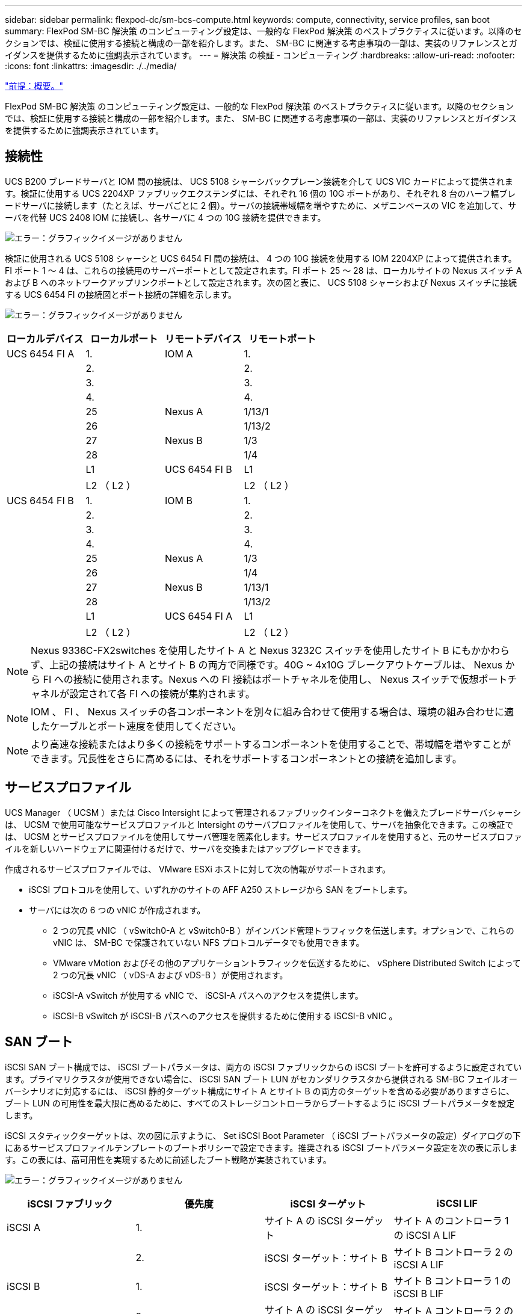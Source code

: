 ---
sidebar: sidebar 
permalink: flexpod-dc/sm-bcs-compute.html 
keywords: compute, connectivity, service profiles, san boot 
summary: FlexPod SM-BC 解決策 のコンピューティング設定は、一般的な FlexPod 解決策 のベストプラクティスに従います。以降のセクションでは、検証に使用する接続と構成の一部を紹介します。また、 SM-BC に関連する考慮事項の一部は、実装のリファレンスとガイダンスを提供するために強調表示されています。 
---
= 解決策 の検証 - コンピューティング
:hardbreaks:
:allow-uri-read: 
:nofooter: 
:icons: font
:linkattrs: 
:imagesdir: ./../media/


link:sm-bcs-solution-validation_overview.html["前提：概要。"]

FlexPod SM-BC 解決策 のコンピューティング設定は、一般的な FlexPod 解決策 のベストプラクティスに従います。以降のセクションでは、検証に使用する接続と構成の一部を紹介します。また、 SM-BC に関連する考慮事項の一部は、実装のリファレンスとガイダンスを提供するために強調表示されています。



== 接続性

UCS B200 ブレードサーバと IOM 間の接続は、 UCS 5108 シャーシバックプレーン接続を介して UCS VIC カードによって提供されます。検証に使用する UCS 2204XP ファブリックエクステンダには、それぞれ 16 個の 10G ポートがあり、それぞれ 8 台のハーフ幅ブレードサーバに接続します（たとえば、サーバごとに 2 個）。サーバの接続帯域幅を増やすために、メザニンベースの VIC を追加して、サーバを代替 UCS 2408 IOM に接続し、各サーバに 4 つの 10G 接続を提供できます。

image:sm-bcs-image17.png["エラー：グラフィックイメージがありません"]

検証に使用される UCS 5108 シャーシと UCS 6454 FI 間の接続は、 4 つの 10G 接続を使用する IOM 2204XP によって提供されます。FI ポート 1 ～ 4 は、これらの接続用のサーバーポートとして設定されます。FI ポート 25 ～ 28 は、ローカルサイトの Nexus スイッチ A および B へのネットワークアップリンクポートとして設定されます。次の図と表に、 UCS 5108 シャーシおよび Nexus スイッチに接続する UCS 6454 FI の接続図とポート接続の詳細を示します。

image:sm-bcs-image18.png["エラー：グラフィックイメージがありません"]

|===
| ローカルデバイス | ローカルポート | リモートデバイス | リモートポート 


| UCS 6454 FI A | 1. | IOM A | 1. 


|  | 2. |  | 2. 


|  | 3. |  | 3. 


|  | 4. |  | 4. 


|  | 25 | Nexus A | 1/13/1 


|  | 26 |  | 1/13/2 


|  | 27 | Nexus B | 1/3 


|  | 28 |  | 1/4 


|  | L1 | UCS 6454 FI B | L1 


|  | L2 （ L2 ） |  | L2 （ L2 ） 


| UCS 6454 FI B | 1. | IOM B | 1. 


|  | 2. |  | 2. 


|  | 3. |  | 3. 


|  | 4. |  | 4. 


|  | 25 | Nexus A | 1/3 


|  | 26 |  | 1/4 


|  | 27 | Nexus B | 1/13/1 


|  | 28 |  | 1/13/2 


|  | L1 | UCS 6454 FI A | L1 


|  | L2 （ L2 ） |  | L2 （ L2 ） 
|===

NOTE: Nexus 9336C-FX2switches を使用したサイト A と Nexus 3232C スイッチを使用したサイト B にもかかわらず、上記の接続はサイト A とサイト B の両方で同様です。40G ~ 4x10G ブレークアウトケーブルは、 Nexus から FI への接続に使用されます。Nexus への FI 接続はポートチャネルを使用し、 Nexus スイッチで仮想ポートチャネルが設定されて各 FI への接続が集約されます。


NOTE: IOM 、 FI 、 Nexus スイッチの各コンポーネントを別々に組み合わせて使用する場合は、環境の組み合わせに適したケーブルとポート速度を使用してください。


NOTE: より高速な接続またはより多くの接続をサポートするコンポーネントを使用することで、帯域幅を増やすことができます。冗長性をさらに高めるには、それをサポートするコンポーネントとの接続を追加します。



== サービスプロファイル

UCS Manager （ UCSM ）または Cisco Intersight によって管理されるファブリックインターコネクトを備えたブレードサーバシャーシは、 UCSM で使用可能なサービスプロファイルと Intersight のサーバプロファイルを使用して、サーバを抽象化できます。この検証では、 UCSM とサービスプロファイルを使用してサーバ管理を簡素化します。サービスプロファイルを使用すると、元のサービスプロファイルを新しいハードウェアに関連付けるだけで、サーバを交換またはアップグレードできます。

作成されるサービスプロファイルでは、 VMware ESXi ホストに対して次の情報がサポートされます。

* iSCSI プロトコルを使用して、いずれかのサイトの AFF A250 ストレージから SAN をブートします。
* サーバには次の 6 つの vNIC が作成されます。
+
** 2 つの冗長 vNIC （ vSwitch0-A と vSwitch0-B ）がインバンド管理トラフィックを伝送します。オプションで、これらの vNIC は、 SM-BC で保護されていない NFS プロトコルデータでも使用できます。
** VMware vMotion およびその他のアプリケーショントラフィックを伝送するために、 vSphere Distributed Switch によって 2 つの冗長 vNIC （ vDS-A および vDS-B ）が使用されます。
** iSCSI-A vSwitch が使用する vNIC で、 iSCSI-A パスへのアクセスを提供します。
** iSCSI-B vSwitch が iSCSI-B パスへのアクセスを提供するために使用する iSCSI-B vNIC 。






== SAN ブート

iSCSI SAN ブート構成では、 iSCSI ブートパラメータは、両方の iSCSI ファブリックからの iSCSI ブートを許可するように設定されています。プライマリクラスタが使用できない場合に、 iSCSI SAN ブート LUN がセカンダリクラスタから提供される SM-BC フェイルオーバーシナリオに対応するには、 iSCSI 静的ターゲット構成にサイト A とサイト B の両方のターゲットを含める必要がありますさらに、ブート LUN の可用性を最大限に高めるために、すべてのストレージコントローラからブートするように iSCSI ブートパラメータを設定します。

iSCSI スタティックターゲットは、次の図に示すように、 Set iSCSI Boot Parameter （ iSCSI ブートパラメータの設定）ダイアログの下にあるサービスプロファイルテンプレートのブートポリシーで設定できます。推奨される iSCSI ブートパラメータ設定を次の表に示します。この表には、高可用性を実現するために前述したブート戦略が実装されています。

image:sm-bcs-image19.png["エラー：グラフィックイメージがありません"]

|===
| iSCSI ファブリック | 優先度 | iSCSI ターゲット | iSCSI LIF 


| iSCSI A | 1. | サイト A の iSCSI ターゲット | サイト A のコントローラ 1 の iSCSI A LIF 


|  | 2. | iSCSI ターゲット：サイト B | サイト B コントローラ 2 の iSCSI A LIF 


| iSCSI B | 1. | iSCSI ターゲット：サイト B | サイト B コントローラ 1 の iSCSI B LIF 


|  | 2. | サイト A の iSCSI ターゲット | サイト A コントローラ 2 の iSCSI B LIF 
|===
* タイトル：ネットワーク URL ： /Flexpo-d/sm-bcs-network.html

